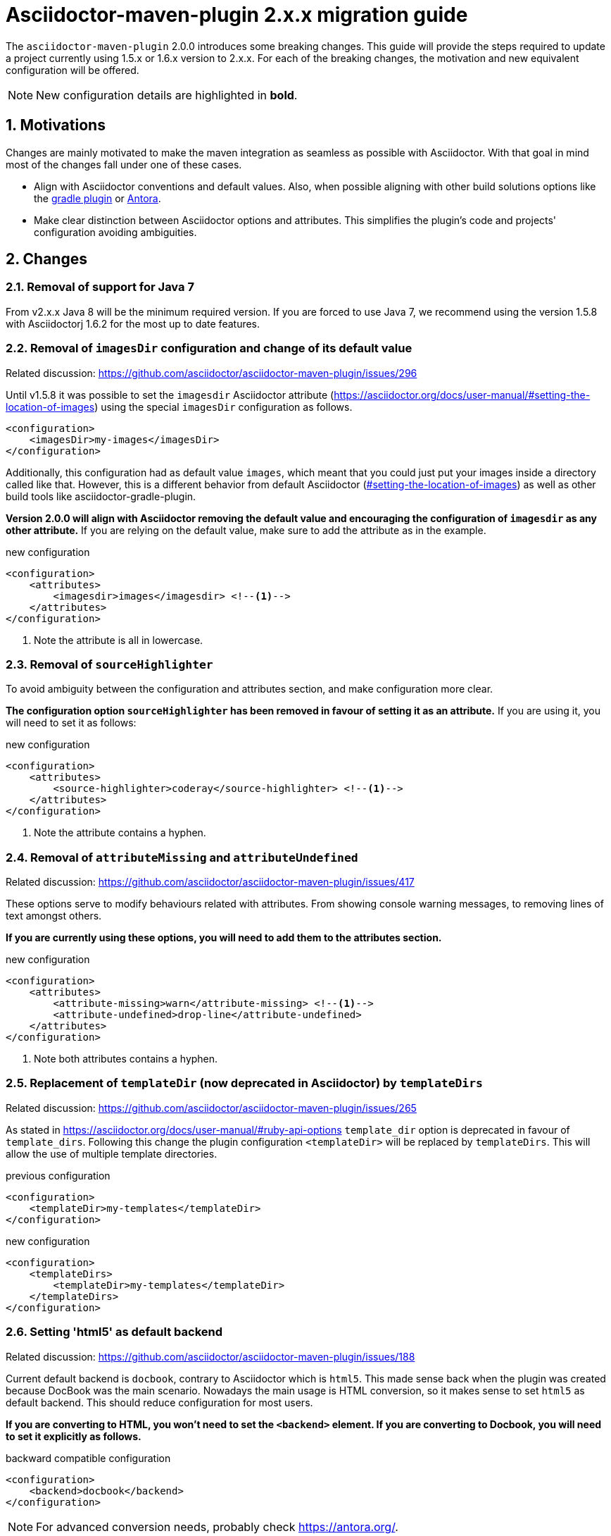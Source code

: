 = Asciidoctor-maven-plugin 2.x.x migration guide
:sectnums:
// TODO use italics for paths

The `asciidoctor-maven-plugin` 2.0.0 introduces some breaking changes.
This guide will provide the steps required to update a project currently using 1.5.x or 1.6.x version to 2.x.x.
For each of the breaking changes, the motivation and new equivalent configuration will be offered.

NOTE: New configuration details are highlighted in *bold*.

== Motivations

Changes are mainly motivated to make the maven integration as seamless as possible with Asciidoctor.
With that goal in mind most of the changes fall under one of these cases.

* Align with Asciidoctor conventions and default values.
Also, when possible aligning with other build solutions options like the https://github.com/asciidoctor/asciidoctor-gradle-plugin[gradle plugin] or https://antora.org/[Antora].
* Make clear distinction between Asciidoctor options and attributes.
This simplifies the plugin's code and projects' configuration avoiding ambiguities.

== Changes

=== Removal of support for Java 7

From v2.x.x Java 8 will be the minimum required version.
If you are forced to use Java 7, we recommend using the version 1.5.8 with Asciidoctorj 1.6.2 for the most up to date features.

=== Removal of `imagesDir` configuration and change of its default value

Related discussion: https://github.com/asciidoctor/asciidoctor-maven-plugin/issues/296

Until v1.5.8 it was possible to set the `imagesdir` Asciidoctor attribute (https://asciidoctor.org/docs/user-manual/#setting-the-location-of-images) using the special `imagesDir` configuration as follows.

[source,xml]
----
<configuration>
    <imagesDir>my-images</imagesDir>
</configuration>
----

Additionally, this configuration had as default value `images`, which meant that you could just put your images inside a directory called like that.
However, this is a different behavior from default Asciidoctor (https://asciidoctor.org/docs/user-manual/#setting-the-location-of-images[#setting-the-location-of-images]) as well as other build tools like asciidoctor-gradle-plugin.

*Version 2.0.0 will align with Asciidoctor removing the default value and encouraging the configuration of `imagesdir` as any other attribute.*
If you are relying on the default value, make sure to add the attribute as in the example.

[source,xml]
.new configuration
----
<configuration>
    <attributes>
        <imagesdir>images</imagesdir> <!--.-->
    </attributes>
</configuration>
----
<1> Note the attribute is all in lowercase.

=== Removal of `sourceHighlighter`

To avoid ambiguity between the configuration and attributes section, and make configuration more clear.

*The configuration option `sourceHighlighter` has been removed in favour of setting it as an attribute.*
If you are using it, you will need to set it as follows:

[source,xml]
.new configuration
----
<configuration>
    <attributes>
        <source-highlighter>coderay</source-highlighter> <!--.-->
    </attributes>
</configuration>
----
<1> Note the attribute contains a hyphen.

=== Removal of `attributeMissing` and `attributeUndefined`

Related discussion: https://github.com/asciidoctor/asciidoctor-maven-plugin/issues/417

These options serve to modify behaviours related with attributes.
From showing console warning messages, to removing lines of text amongst others.

*If you are currently using these options, you will need to add them to the attributes section.*

[source,xml]
.new configuration
----
<configuration>
    <attributes>
        <attribute-missing>warn</attribute-missing> <!--.-->
        <attribute-undefined>drop-line</attribute-undefined>
    </attributes>
</configuration>
----
<1> Note both attributes contains a hyphen.

=== Replacement of `templateDir` (now deprecated in Asciidoctor) by `templateDirs`

Related discussion: https://github.com/asciidoctor/asciidoctor-maven-plugin/issues/265

As stated in https://asciidoctor.org/docs/user-manual/#ruby-api-options `template_dir` option is deprecated in favour of `template_dirs`.
Following this change the plugin configuration `<templateDir>` will be replaced by `templateDirs`.
This will allow the use of multiple template directories.

[source,xml]
.previous configuration
----
<configuration>
    <templateDir>my-templates</templateDir>
</configuration>
----

[source,xml]
.new configuration
----
<configuration>
    <templateDirs>
        <templateDir>my-templates</templateDir>
    </templateDirs>
</configuration>
----

=== Setting 'html5' as default backend

Related discussion: https://github.com/asciidoctor/asciidoctor-maven-plugin/issues/188

Current default backend is `docbook`, contrary to Asciidoctor which is `html5`.
This made sense back when the plugin was created because DocBook was the main scenario.
Nowadays the main usage is HTML conversion, so it makes sense to set `html5` as default backend.
This should reduce configuration for most users.

*If you are converting to HTML, you won't need to set the `<backend>` element.
If you are converting to Docbook, you will need to set it explicitly as follows.*

[source,xml]
.backward compatible configuration
----
<configuration>
    <backend>docbook</backend>
</configuration>
----

NOTE: For advanced conversion needs, probably check https://antora.org/.

=== Changing default sources directory

Related discussion: https://github.com/asciidoctor/asciidoctor-maven-plugin/issues/254.

Previous versions of the plugin search for AsciiDoc documents in `src/main/asciidoc`.
In case the folder does not exist, the plugin skips the execution.

This is being changed to a fallback mechanism where several paths are searched in specific order.
The new default value is `src/docs/asciidoc` to reflect the difference in  nature of AsciiDoc sources from executable code.
If the path does not exist, `src/asciidoc` and `src/main/asciidoc` are searched for in that order.

*This change does not break compatibility* and has the advantage of following the same pattern as the https://github.com/asciidoctor/asciidoctor-gradle-plugin[asciidoctor-gradle-plugin], making easier to test both plugins.

== Asciidoctorj changes

Not part of the asciidoctor-maven-plugin, but important to consider during upgrade, the https://github.com/asciidoctor/asciidoctorj/tree/v2.0.0-RC.1#extension-api[AsciidocotorJ extension API] has suffered modifications.

These are simple and can be spotted with help of the IDE once the AsciidoctorJ dependency has been updated.
Please, review them alongside the maven-plugin.
